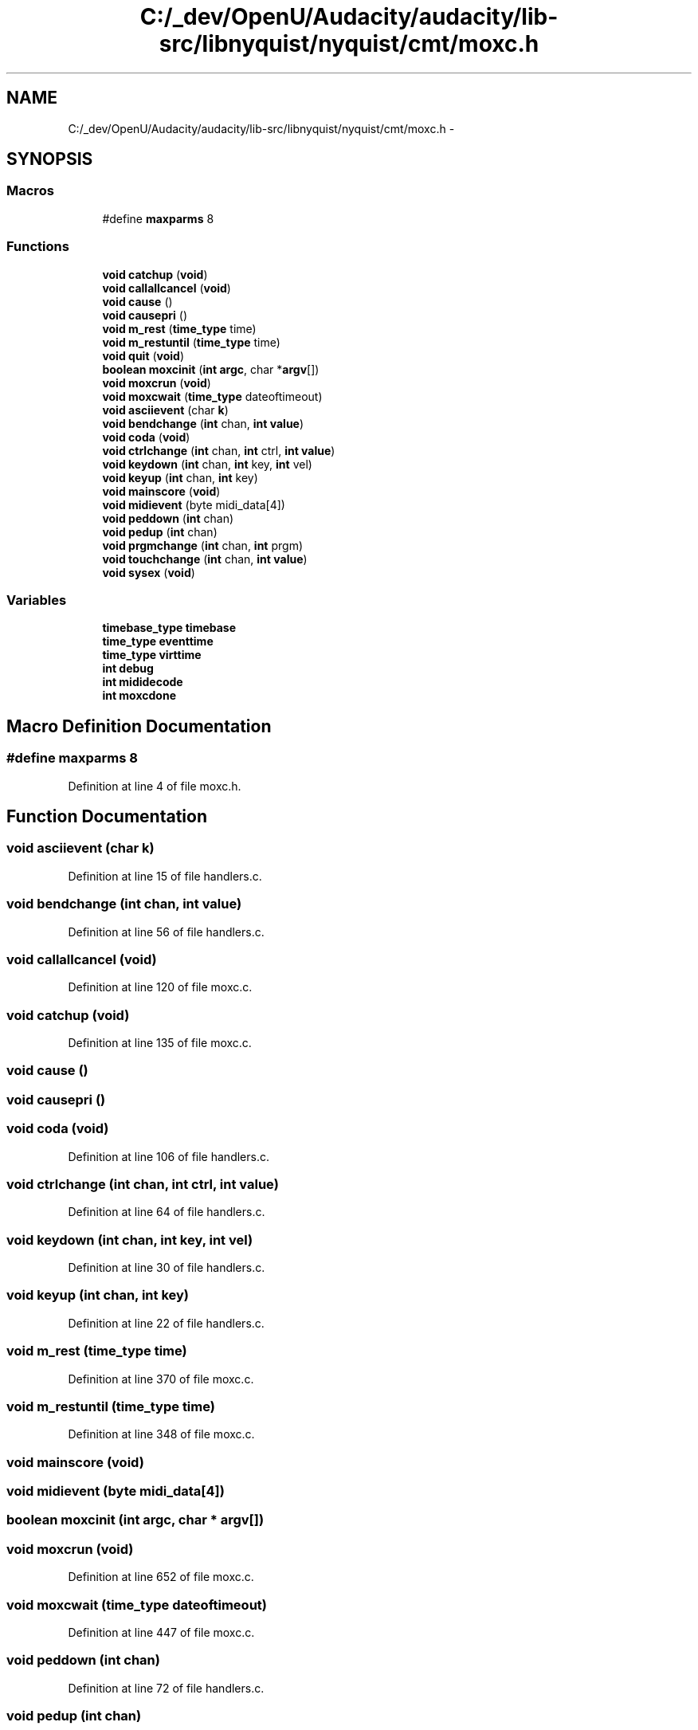 .TH "C:/_dev/OpenU/Audacity/audacity/lib-src/libnyquist/nyquist/cmt/moxc.h" 3 "Thu Apr 28 2016" "Audacity" \" -*- nroff -*-
.ad l
.nh
.SH NAME
C:/_dev/OpenU/Audacity/audacity/lib-src/libnyquist/nyquist/cmt/moxc.h \- 
.SH SYNOPSIS
.br
.PP
.SS "Macros"

.in +1c
.ti -1c
.RI "#define \fBmaxparms\fP   8"
.br
.in -1c
.SS "Functions"

.in +1c
.ti -1c
.RI "\fBvoid\fP \fBcatchup\fP (\fBvoid\fP)"
.br
.ti -1c
.RI "\fBvoid\fP \fBcallallcancel\fP (\fBvoid\fP)"
.br
.ti -1c
.RI "\fBvoid\fP \fBcause\fP ()"
.br
.ti -1c
.RI "\fBvoid\fP \fBcausepri\fP ()"
.br
.ti -1c
.RI "\fBvoid\fP \fBm_rest\fP (\fBtime_type\fP time)"
.br
.ti -1c
.RI "\fBvoid\fP \fBm_restuntil\fP (\fBtime_type\fP time)"
.br
.ti -1c
.RI "\fBvoid\fP \fBquit\fP (\fBvoid\fP)"
.br
.ti -1c
.RI "\fBboolean\fP \fBmoxcinit\fP (\fBint\fP \fBargc\fP, char *\fBargv\fP[])"
.br
.ti -1c
.RI "\fBvoid\fP \fBmoxcrun\fP (\fBvoid\fP)"
.br
.ti -1c
.RI "\fBvoid\fP \fBmoxcwait\fP (\fBtime_type\fP dateoftimeout)"
.br
.ti -1c
.RI "\fBvoid\fP \fBasciievent\fP (char \fBk\fP)"
.br
.ti -1c
.RI "\fBvoid\fP \fBbendchange\fP (\fBint\fP chan, \fBint\fP \fBvalue\fP)"
.br
.ti -1c
.RI "\fBvoid\fP \fBcoda\fP (\fBvoid\fP)"
.br
.ti -1c
.RI "\fBvoid\fP \fBctrlchange\fP (\fBint\fP chan, \fBint\fP ctrl, \fBint\fP \fBvalue\fP)"
.br
.ti -1c
.RI "\fBvoid\fP \fBkeydown\fP (\fBint\fP chan, \fBint\fP key, \fBint\fP vel)"
.br
.ti -1c
.RI "\fBvoid\fP \fBkeyup\fP (\fBint\fP chan, \fBint\fP key)"
.br
.ti -1c
.RI "\fBvoid\fP \fBmainscore\fP (\fBvoid\fP)"
.br
.ti -1c
.RI "\fBvoid\fP \fBmidievent\fP (byte midi_data[4])"
.br
.ti -1c
.RI "\fBvoid\fP \fBpeddown\fP (\fBint\fP chan)"
.br
.ti -1c
.RI "\fBvoid\fP \fBpedup\fP (\fBint\fP chan)"
.br
.ti -1c
.RI "\fBvoid\fP \fBprgmchange\fP (\fBint\fP chan, \fBint\fP prgm)"
.br
.ti -1c
.RI "\fBvoid\fP \fBtouchchange\fP (\fBint\fP chan, \fBint\fP \fBvalue\fP)"
.br
.ti -1c
.RI "\fBvoid\fP \fBsysex\fP (\fBvoid\fP)"
.br
.in -1c
.SS "Variables"

.in +1c
.ti -1c
.RI "\fBtimebase_type\fP \fBtimebase\fP"
.br
.ti -1c
.RI "\fBtime_type\fP \fBeventtime\fP"
.br
.ti -1c
.RI "\fBtime_type\fP \fBvirttime\fP"
.br
.ti -1c
.RI "\fBint\fP \fBdebug\fP"
.br
.ti -1c
.RI "\fBint\fP \fBmididecode\fP"
.br
.ti -1c
.RI "\fBint\fP \fBmoxcdone\fP"
.br
.in -1c
.SH "Macro Definition Documentation"
.PP 
.SS "#define maxparms   8"

.PP
Definition at line 4 of file moxc\&.h\&.
.SH "Function Documentation"
.PP 
.SS "\fBvoid\fP asciievent (char k)"

.PP
Definition at line 15 of file handlers\&.c\&.
.SS "\fBvoid\fP bendchange (\fBint\fP chan, \fBint\fP value)"

.PP
Definition at line 56 of file handlers\&.c\&.
.SS "\fBvoid\fP callallcancel (\fBvoid\fP)"

.PP
Definition at line 120 of file moxc\&.c\&.
.SS "\fBvoid\fP catchup (\fBvoid\fP)"

.PP
Definition at line 135 of file moxc\&.c\&.
.SS "\fBvoid\fP cause ()"

.SS "\fBvoid\fP causepri ()"

.SS "\fBvoid\fP coda (\fBvoid\fP)"

.PP
Definition at line 106 of file handlers\&.c\&.
.SS "\fBvoid\fP ctrlchange (\fBint\fP chan, \fBint\fP ctrl, \fBint\fP value)"

.PP
Definition at line 64 of file handlers\&.c\&.
.SS "\fBvoid\fP keydown (\fBint\fP chan, \fBint\fP key, \fBint\fP vel)"

.PP
Definition at line 30 of file handlers\&.c\&.
.SS "\fBvoid\fP keyup (\fBint\fP chan, \fBint\fP key)"

.PP
Definition at line 22 of file handlers\&.c\&.
.SS "\fBvoid\fP m_rest (\fBtime_type\fP time)"

.PP
Definition at line 370 of file moxc\&.c\&.
.SS "\fBvoid\fP m_restuntil (\fBtime_type\fP time)"

.PP
Definition at line 348 of file moxc\&.c\&.
.SS "\fBvoid\fP mainscore (\fBvoid\fP)"

.SS "\fBvoid\fP midievent (byte midi_data[4])"

.SS "\fBboolean\fP moxcinit (\fBint\fP argc, char * argv[])"

.SS "\fBvoid\fP moxcrun (\fBvoid\fP)"

.PP
Definition at line 652 of file moxc\&.c\&.
.SS "\fBvoid\fP moxcwait (\fBtime_type\fP dateoftimeout)"

.PP
Definition at line 447 of file moxc\&.c\&.
.SS "\fBvoid\fP peddown (\fBint\fP chan)"

.PP
Definition at line 72 of file handlers\&.c\&.
.SS "\fBvoid\fP pedup (\fBint\fP chan)"

.PP
Definition at line 82 of file handlers\&.c\&.
.SS "\fBvoid\fP prgmchange (\fBint\fP chan, \fBint\fP prgm)"

.PP
Definition at line 48 of file handlers\&.c\&.
.SS "\fBvoid\fP quit (\fBvoid\fP)"

.PP
.nf
uninitialize the midi module
pyportmidi.quit(): return None


Called automatically atexit if you don't call it.

It is safe to call this function more than once.

.fi
.PP
 
.PP
Definition at line 645 of file moxc\&.c\&.
.SS "\fBvoid\fP sysex (\fBvoid\fP)"

.PP
Definition at line 98 of file handlers\&.c\&.
.SS "\fBvoid\fP touchchange (\fBint\fP chan, \fBint\fP value)"

.PP
Definition at line 92 of file handlers\&.c\&.
.SH "Variable Documentation"
.PP 
.SS "\fBint\fP debug"

.PP
Definition at line 91 of file moxc\&.c\&.
.SS "\fBtime_type\fP eventtime"

.PP
Definition at line 85 of file moxc\&.c\&.
.SS "\fBint\fP mididecode"

.PP
Definition at line 89 of file moxc\&.c\&.
.SS "\fBint\fP moxcdone"

.PP
Definition at line 84 of file moxc\&.c\&.
.SS "\fBtimebase_type\fP timebase"

.PP
Definition at line 88 of file moxc\&.c\&.
.SS "\fBtime_type\fP virttime"

.PP
Definition at line 87 of file moxc\&.c\&.
.SH "Author"
.PP 
Generated automatically by Doxygen for Audacity from the source code\&.
